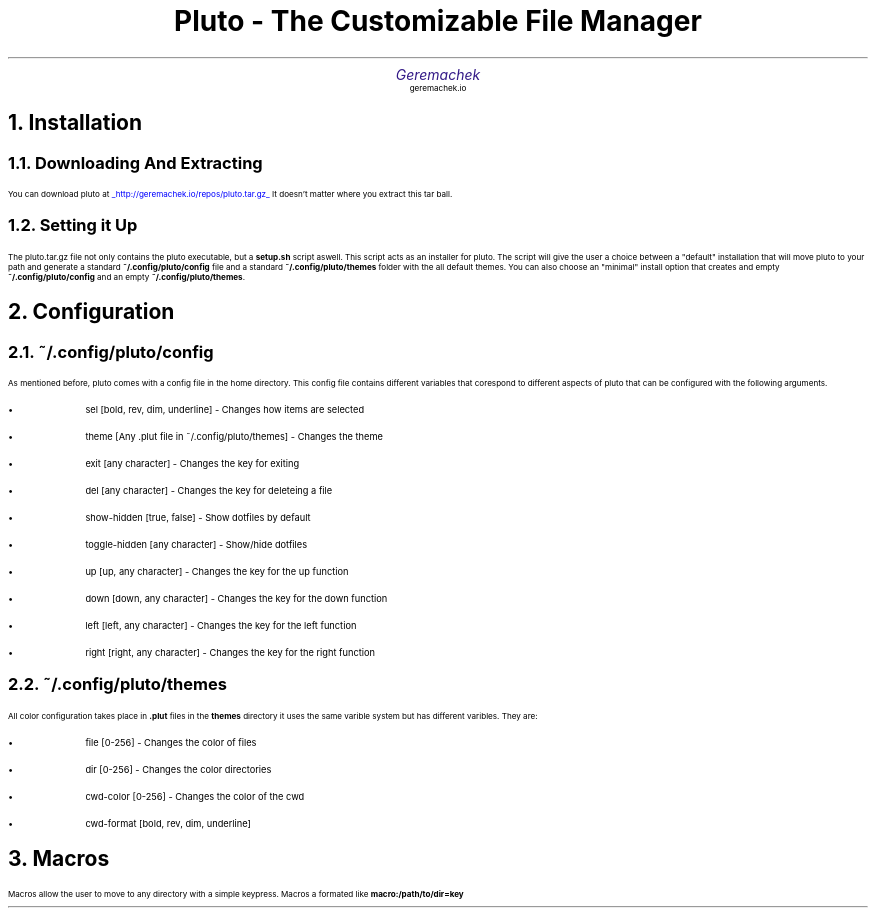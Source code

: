.defcolor dr rgb #af2123
.defcolor db rgb #331987

.de CH
.NH
.gcolor dr
..

.de CT
.NH 2
.gcolor dr
..

.de RC
.gcolor black
..

.TL
.ps 20
.gcolor dr
 Pluto - The Customizable File Manager
.gcolor black
.AU
.gcolor db
.ps 15
Geremachek
.gcolor black
.AI
.ps 10
geremachek.io
.CH
Installation
.RC
.CT
Downloading And Extracting
.RC
.PP
You can download pluto at
.gcolor blue
.UL http://geremachek.io/repos/pluto.tar.gz
.RC
It doesn't matter where you extract this tar ball.
.CT
Setting it Up
.gcolor black
.PP
The pluto.tar.gz file not only contains the pluto executable, but a 
.B setup.sh 
script aswell. This script acts as an installer for pluto. The script will give the user
a choice between a "default" installation that will move pluto to your path and 
generate a standard
.B ~/.config/pluto/config
file and a standard
.B ~/.config/pluto/themes
folder with the all default themes. You can also choose an "minimal" install option that creates and empty
.B ~/.config/pluto/config
and an empty
.B ~/.config/pluto/themes .
.CH
Configuration
.RC
.CT
~/.config/pluto/config
.RC
.PP
As mentioned before, pluto comes with a config file in the home directory. This config file
contains different variables that corespond to different aspects of pluto that can be
configured with the following arguments.
.RC
.IP \(bu
sel [bold, rev, dim, underline] - Changes how items are selected
.IP \(bu
theme [Any .plut file in ~/.config/pluto/themes] - Changes the theme
.IP \(bu
exit [any character] - Changes the key for exiting
.IP \(bu
del [any character] - Changes the key for deleteing a file
.IP \(bu
show-hidden [true, false] - Show dotfiles by default
.IP \(bu
toggle-hidden [any character] - Show/hide dotfiles
.IP \(bu
up [up, any character] - Changes the key for the up function
.IP \(bu
down [down, any character] - Changes the key for the down function
.IP \(bu
left [left, any character] - Changes the key for the left function
.IP \(bu
right [right, any character] - Changes the key for the right function
.CT
~/.config/pluto/themes
.RC
.PP
All color configuration takes place in 
.B .plut
files in the 
.B themes
directory
it uses the same varible system but has different varibles. They are:
.RC
.IP \(bu
file [0-256] - Changes the color of files
.IP \(bu
dir [0-256] - Changes the color directories
.IP \(bu
cwd-color [0-256] - Changes the color of the cwd
.IP \(bu
cwd-format [bold, rev, dim, underline]
.CH
Macros
.RC
.PP
Macros allow the user to move to any directory with a simple keypress.
Macros a formated like
.B macro:/path/to/dir=key
